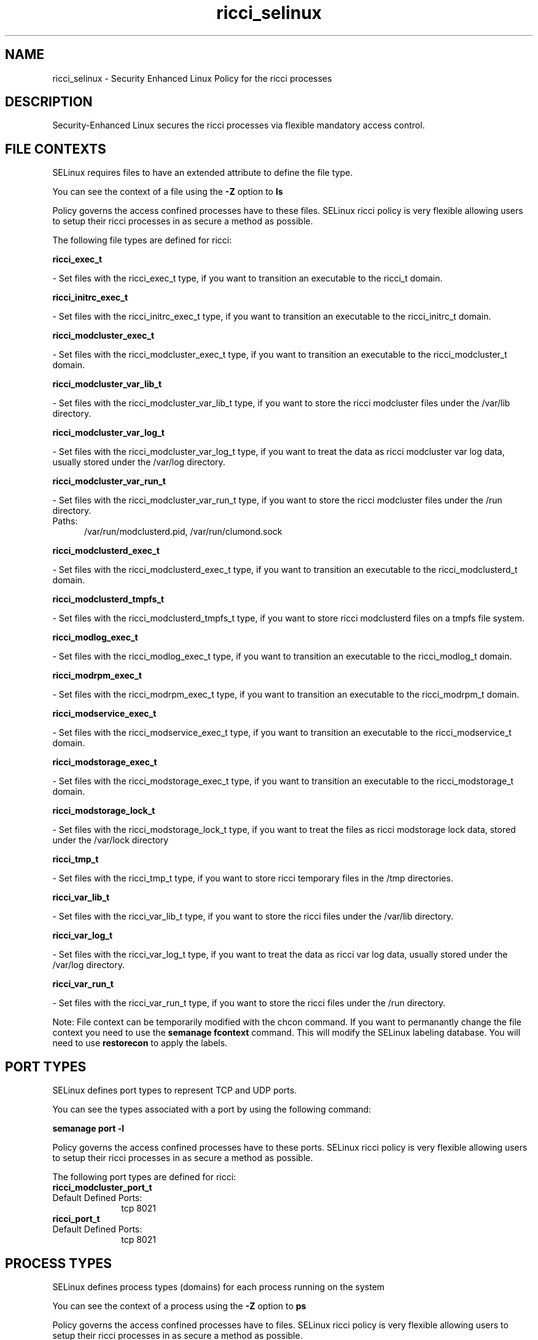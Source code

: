 .TH  "ricci_selinux"  "8"  "ricci" "dwalsh@redhat.com" "ricci SELinux Policy documentation"
.SH "NAME"
ricci_selinux \- Security Enhanced Linux Policy for the ricci processes
.SH "DESCRIPTION"

Security-Enhanced Linux secures the ricci processes via flexible mandatory access
control.  

.SH FILE CONTEXTS
SELinux requires files to have an extended attribute to define the file type. 
.PP
You can see the context of a file using the \fB\-Z\fP option to \fBls\bP
.PP
Policy governs the access confined processes have to these files. 
SELinux ricci policy is very flexible allowing users to setup their ricci processes in as secure a method as possible.
.PP 
The following file types are defined for ricci:


.EX
.PP
.B ricci_exec_t 
.EE

- Set files with the ricci_exec_t type, if you want to transition an executable to the ricci_t domain.


.EX
.PP
.B ricci_initrc_exec_t 
.EE

- Set files with the ricci_initrc_exec_t type, if you want to transition an executable to the ricci_initrc_t domain.


.EX
.PP
.B ricci_modcluster_exec_t 
.EE

- Set files with the ricci_modcluster_exec_t type, if you want to transition an executable to the ricci_modcluster_t domain.


.EX
.PP
.B ricci_modcluster_var_lib_t 
.EE

- Set files with the ricci_modcluster_var_lib_t type, if you want to store the ricci modcluster files under the /var/lib directory.


.EX
.PP
.B ricci_modcluster_var_log_t 
.EE

- Set files with the ricci_modcluster_var_log_t type, if you want to treat the data as ricci modcluster var log data, usually stored under the /var/log directory.


.EX
.PP
.B ricci_modcluster_var_run_t 
.EE

- Set files with the ricci_modcluster_var_run_t type, if you want to store the ricci modcluster files under the /run directory.

.br
.TP 5
Paths: 
/var/run/modclusterd\.pid, /var/run/clumond\.sock

.EX
.PP
.B ricci_modclusterd_exec_t 
.EE

- Set files with the ricci_modclusterd_exec_t type, if you want to transition an executable to the ricci_modclusterd_t domain.


.EX
.PP
.B ricci_modclusterd_tmpfs_t 
.EE

- Set files with the ricci_modclusterd_tmpfs_t type, if you want to store ricci modclusterd files on a tmpfs file system.


.EX
.PP
.B ricci_modlog_exec_t 
.EE

- Set files with the ricci_modlog_exec_t type, if you want to transition an executable to the ricci_modlog_t domain.


.EX
.PP
.B ricci_modrpm_exec_t 
.EE

- Set files with the ricci_modrpm_exec_t type, if you want to transition an executable to the ricci_modrpm_t domain.


.EX
.PP
.B ricci_modservice_exec_t 
.EE

- Set files with the ricci_modservice_exec_t type, if you want to transition an executable to the ricci_modservice_t domain.


.EX
.PP
.B ricci_modstorage_exec_t 
.EE

- Set files with the ricci_modstorage_exec_t type, if you want to transition an executable to the ricci_modstorage_t domain.


.EX
.PP
.B ricci_modstorage_lock_t 
.EE

- Set files with the ricci_modstorage_lock_t type, if you want to treat the files as ricci modstorage lock data, stored under the /var/lock directory


.EX
.PP
.B ricci_tmp_t 
.EE

- Set files with the ricci_tmp_t type, if you want to store ricci temporary files in the /tmp directories.


.EX
.PP
.B ricci_var_lib_t 
.EE

- Set files with the ricci_var_lib_t type, if you want to store the ricci files under the /var/lib directory.


.EX
.PP
.B ricci_var_log_t 
.EE

- Set files with the ricci_var_log_t type, if you want to treat the data as ricci var log data, usually stored under the /var/log directory.


.EX
.PP
.B ricci_var_run_t 
.EE

- Set files with the ricci_var_run_t type, if you want to store the ricci files under the /run directory.


.PP
Note: File context can be temporarily modified with the chcon command.  If you want to permanantly change the file context you need to use the 
.B semanage fcontext 
command.  This will modify the SELinux labeling database.  You will need to use
.B restorecon
to apply the labels.

.SH PORT TYPES
SELinux defines port types to represent TCP and UDP ports. 
.PP
You can see the types associated with a port by using the following command: 

.B semanage port -l

.PP
Policy governs the access confined processes have to these ports. 
SELinux ricci policy is very flexible allowing users to setup their ricci processes in as secure a method as possible.
.PP 
The following port types are defined for ricci:

.EX
.TP 5
.B ricci_modcluster_port_t 
.TP 10
.EE


Default Defined Ports:
tcp 8021
.EE

.EX
.TP 5
.B ricci_port_t 
.TP 10
.EE


Default Defined Ports:
tcp 8021
.EE
.SH PROCESS TYPES
SELinux defines process types (domains) for each process running on the system
.PP
You can see the context of a process using the \fB\-Z\fP option to \fBps\bP
.PP
Policy governs the access confined processes have to files. 
SELinux ricci policy is very flexible allowing users to setup their ricci processes in as secure a method as possible.
.PP 
The following process types are defined for ricci:

.EX
.B ricci_t, ricci_modservice_t, ricci_modstorage_t, ricci_modclusterd_t, ricci_modlog_t, ricci_modrpm_t, ricci_modcluster_t 
.EE
.PP
Note: 
.B semanage permississive -a PROCESS_TYPE 
can be used to make a process type permissive. Permissive process types are not denied access by SELinux. AVC messages will still be generated.

.SH "COMMANDS"
.B semanage fcontext
can also be used to manipulate default file context mappings.
.PP
.B semanage permissive
can also be used to manipulate whether or not a process type is permissive.
.PP
.B semanage module
can also be used to enable/disable/install/remove policy modules

.B semanage port
can also be used to manipulate the port definitions

.PP
.B system-config-selinux 
is a GUI tool available to customize SELinux policy settings.

.SH AUTHOR	
This manual page was autogenerated by genman.py.

.SH "SEE ALSO"
selinux(8), ricci(8), semanage(8), restorecon(8), chcon(1)
